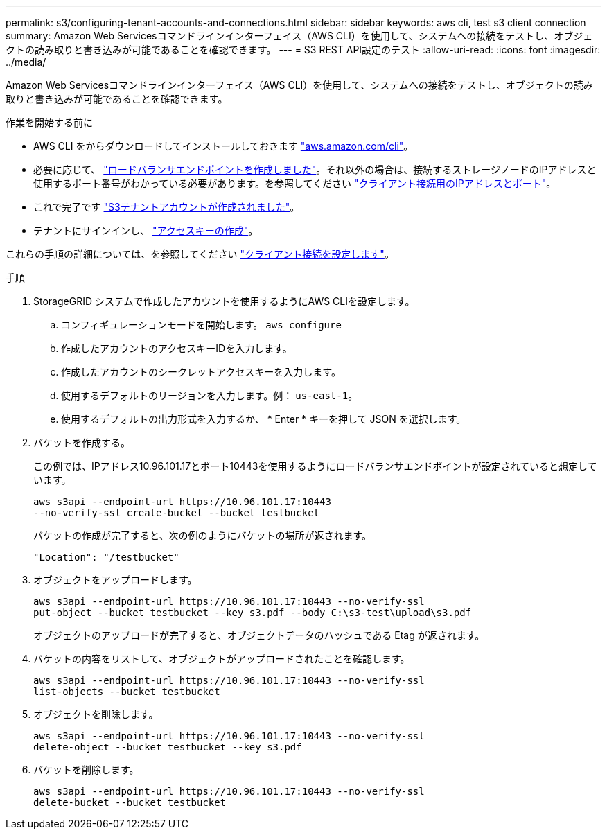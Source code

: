 ---
permalink: s3/configuring-tenant-accounts-and-connections.html 
sidebar: sidebar 
keywords: aws cli, test s3 client connection 
summary: Amazon Web Servicesコマンドラインインターフェイス（AWS CLI）を使用して、システムへの接続をテストし、オブジェクトの読み取りと書き込みが可能であることを確認できます。 
---
= S3 REST API設定のテスト
:allow-uri-read: 
:icons: font
:imagesdir: ../media/


[role="lead"]
Amazon Web Servicesコマンドラインインターフェイス（AWS CLI）を使用して、システムへの接続をテストし、オブジェクトの読み取りと書き込みが可能であることを確認できます。

.作業を開始する前に
* AWS CLI をからダウンロードしてインストールしておきます https://aws.amazon.com/cli["aws.amazon.com/cli"^]。
* 必要に応じて、 link:../admin/configuring-load-balancer-endpoints.html["ロードバランサエンドポイントを作成しました"]。それ以外の場合は、接続するストレージノードのIPアドレスと使用するポート番号がわかっている必要があります。を参照してください link:../admin/summary-ip-addresses-and-ports-for-client-connections.html["クライアント接続用のIPアドレスとポート"]。
* これで完了です link:../admin/creating-tenant-account.html["S3テナントアカウントが作成されました"]。
* テナントにサインインし、 link:../tenant/creating-your-own-s3-access-keys.html["アクセスキーの作成"]。


これらの手順の詳細については、を参照してください link:../admin/configuring-client-connections.html["クライアント接続を設定します"]。

.手順
. StorageGRID システムで作成したアカウントを使用するようにAWS CLIを設定します。
+
.. コンフィギュレーションモードを開始します。 `aws configure`
.. 作成したアカウントのアクセスキーIDを入力します。
.. 作成したアカウントのシークレットアクセスキーを入力します。
.. 使用するデフォルトのリージョンを入力します。例： `us-east-1`。
.. 使用するデフォルトの出力形式を入力するか、 * Enter * キーを押して JSON を選択します。


. バケットを作成する。
+
この例では、IPアドレス10.96.101.17とポート10443を使用するようにロードバランサエンドポイントが設定されていると想定しています。

+
[listing]
----
aws s3api --endpoint-url https://10.96.101.17:10443
--no-verify-ssl create-bucket --bucket testbucket
----
+
バケットの作成が完了すると、次の例のようにバケットの場所が返されます。

+
[listing]
----
"Location": "/testbucket"
----
. オブジェクトをアップロードします。
+
[listing]
----
aws s3api --endpoint-url https://10.96.101.17:10443 --no-verify-ssl
put-object --bucket testbucket --key s3.pdf --body C:\s3-test\upload\s3.pdf
----
+
オブジェクトのアップロードが完了すると、オブジェクトデータのハッシュである Etag が返されます。

. バケットの内容をリストして、オブジェクトがアップロードされたことを確認します。
+
[listing]
----
aws s3api --endpoint-url https://10.96.101.17:10443 --no-verify-ssl
list-objects --bucket testbucket
----
. オブジェクトを削除します。
+
[listing]
----
aws s3api --endpoint-url https://10.96.101.17:10443 --no-verify-ssl
delete-object --bucket testbucket --key s3.pdf
----
. バケットを削除します。
+
[listing]
----
aws s3api --endpoint-url https://10.96.101.17:10443 --no-verify-ssl
delete-bucket --bucket testbucket
----

